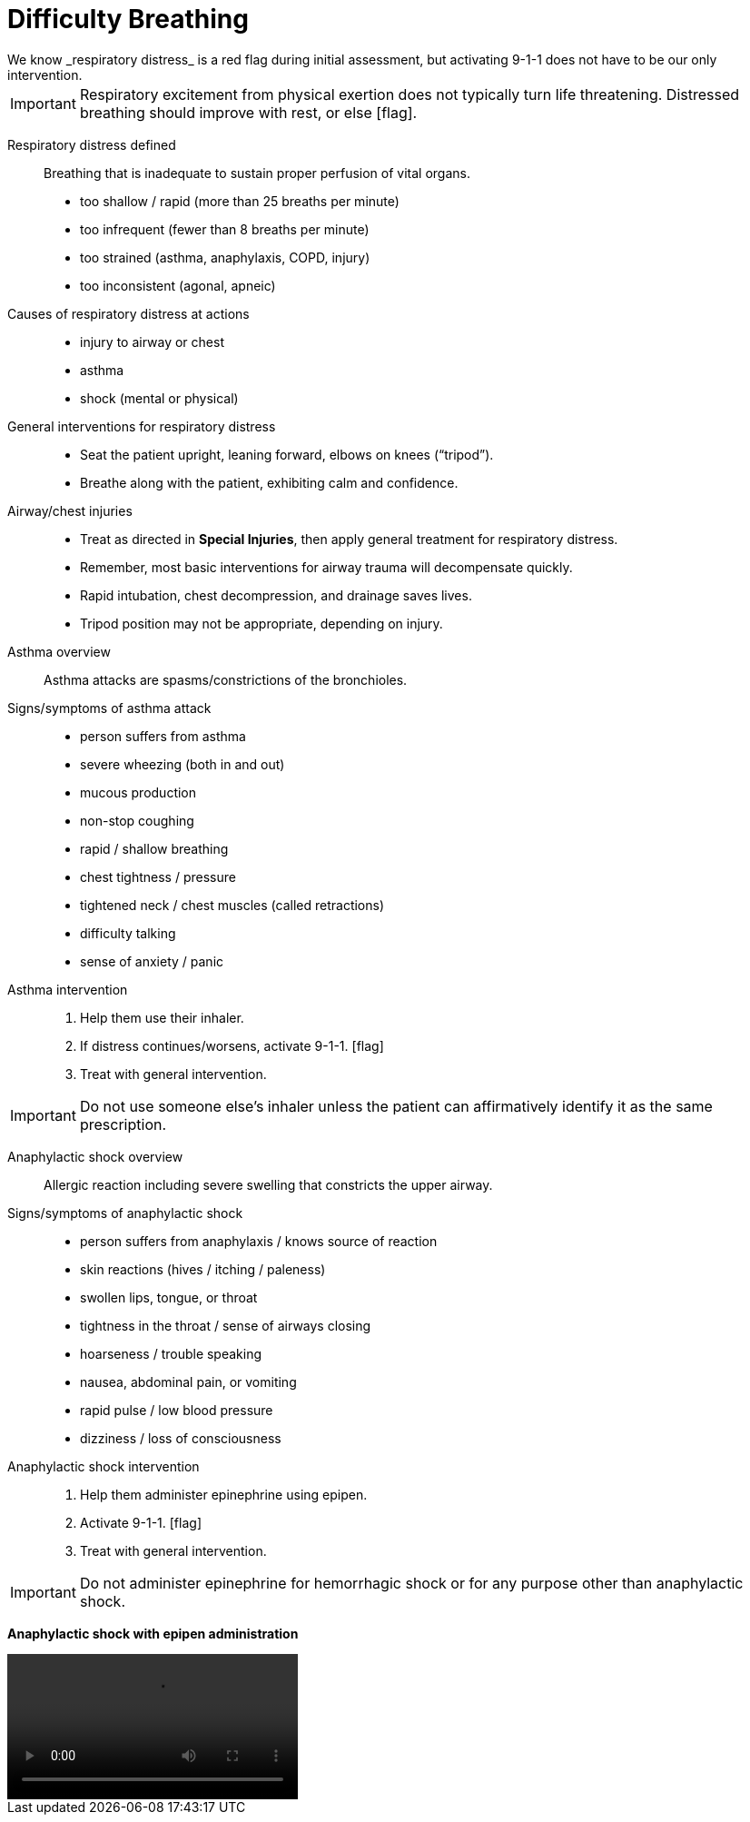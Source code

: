 = Difficulty Breathing
// tag::slide-1[]
We know _respiratory distress_ is a red flag during initial assessment, but activating 9-1-1 does not have to be our only intervention.

[IMPORTANT.red.mini]
Respiratory excitement from physical exertion does not typically turn life threatening.
Distressed breathing should improve with rest, or else icon:flag[role=red].

// end::slide-1[]

<<<

// tag::slide-2[]
Respiratory distress defined::

Breathing that is inadequate to sustain proper perfusion of vital organs.

* too shallow / rapid (more than 25 breaths per minute)
* too infrequent (fewer than 8 breaths per minute)
* too strained (asthma, anaphylaxis, COPD, injury)
* too inconsistent (agonal, apneic)

Causes of respiratory distress at actions::

* injury to airway or chest
* asthma
* shock (mental or physical)
// end::slide-2[]

<<<

// tag::slide-3[]
General interventions for respiratory distress::

* Seat the patient upright, leaning forward, elbows on knees (“tripod”).
* Breathe along with the patient, exhibiting calm and confidence.
// end::slide-3[]

<<<

// tag::slide-4[]
Airway/chest injuries::

* Treat as directed in *Special Injuries*, then apply general treatment for respiratory distress.

* Remember, most basic interventions for airway trauma will decompensate quickly.

* Rapid intubation, chest decompression, and drainage saves lives.

* Tripod position may not be appropriate, depending on injury.
// end::slide-4[]

<<<

// tag::slide-5[]
Asthma overview::
Asthma attacks are spasms/constrictions of the bronchioles.

Signs/symptoms of asthma attack::

* person suffers from asthma
* severe wheezing (both in and out)
* mucous production
* non-stop coughing
* rapid / shallow breathing
* chest tightness / pressure
* tightened neck / chest muscles (called retractions)
* difficulty talking
* sense of anxiety / panic
// end::slide-5[]

<<<

// tag::slide-6[]
Asthma intervention::

. Help them use their inhaler.
. If distress continues/worsens, activate 9-1-1. icon:flag[role=red]
. Treat with general intervention.

[IMPORTANT.black.mini]
Do not use someone else's inhaler unless the patient can affirmatively identify it as the same prescription.

// end::slide-6[]

<<<

// tag::slide-7[]
Anaphylactic shock overview::
Allergic reaction including severe swelling that constricts the upper airway.

Signs/symptoms of anaphylactic shock::

* person suffers from anaphylaxis / knows source of reaction
* skin reactions (hives / itching / paleness)
* swollen lips, tongue, or throat
* tightness in the throat / sense of airways closing
* hoarseness / trouble speaking
* nausea, abdominal pain, or vomiting
* rapid pulse / low blood pressure
* dizziness / loss of consciousness

// end::slide-7[]

<<<

// tag::slide-8[]
Anaphylactic shock intervention::

. Help them administer epinephrine using epipen.
. Activate 9-1-1. icon:flag[role=red]
. Treat with general intervention.

[IMPORTANT.mini.black]
Do not administer epinephrine for hemorrhagic shock or for any purpose other than anaphylactic shock.

// end::slide-8[]

<<<

// tag::slide-9[]
*Anaphylactic shock with epipen administration*

video::videos/anaphylaxis-real.mp4[width=320]
// end::slide-9[]

// tag::slide-10[]

// end::slide-10[]
